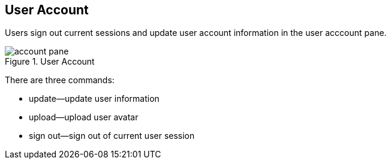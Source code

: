 == User Account

Users sign out current sessions and update user account information in the user acccount pane.

.User Account
image::account-pane.png[]

There are three commands:

* update--update user information
* upload--upload user avatar
* sign out--sign out of current user session